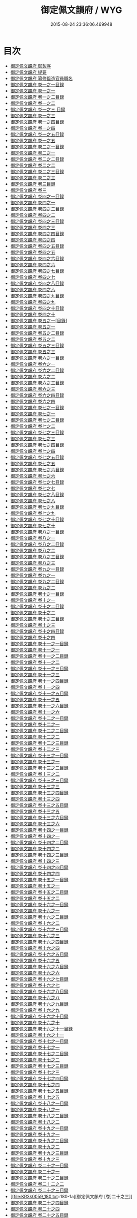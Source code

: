 #+TITLE: 御定佩文韻府 / WYG
#+DATE: 2015-08-24 23:36:06.469948
* 目次
 - [[file:KR3k0059_000.txt::000-1a][御定佩文韻府 御製序]]
 - [[file:KR3k0059_000.txt::000-3a][御定佩文韻府 提要]]
 - [[file:KR3k0059_000.txt::000-6a][御定佩文韻府 纂修監造官員職名]]
 - [[file:KR3k0059_001.txt::001-1a][御定佩文韻府 卷一之一目録]]
 - [[file:KR3k0059_002.txt::002-1a][御定佩文韻府 卷一之一]]
 - [[file:KR3k0059_003.txt::003-1a][御定佩文韻府 卷一之二目録]]
 - [[file:KR3k0059_004.txt::004-1a][御定佩文韻府 卷一之二]]
 - [[file:KR3k0059_005.txt::005-1a][御定佩文韻府 卷一之三 目録]]
 - [[file:KR3k0059_006.txt::006-1a][御定佩文韻府 卷一之三]]
 - [[file:KR3k0059_007.txt::007-1a][御定佩文韻府 卷一之四目録]]
 - [[file:KR3k0059_008.txt::008-1a][御定佩文韻府 卷一之四]]
 - [[file:KR3k0059_009.txt::009-1a][御定佩文韻府 卷一之五目録]]
 - [[file:KR3k0059_010.txt::010-1a][御定佩文韻府 卷一之五]]
 - [[file:KR3k0059_011.txt::011-1a][御定佩文韻府 卷二之一目録]]
 - [[file:KR3k0059_012.txt::012-1a][御定佩文韻府 卷二之一]]
 - [[file:KR3k0059_013.txt::013-1a][御定佩文韻府 卷二之二目録]]
 - [[file:KR3k0059_014.txt::014-1a][御定佩文韻府 卷二之二]]
 - [[file:KR3k0059_015.txt::015-1a][御定佩文韻府 卷二之三目録]]
 - [[file:KR3k0059_016.txt::016-1a][御定佩文韻府 卷二之三]]
 - [[file:KR3k0059_017.txt::017-1a][御定佩文韻府 卷三目録]]
 - [[file:KR3k0059_018.txt::018-1a][御定佩文韻府 卷三]]
 - [[file:KR3k0059_019.txt::019-1a][御定佩文韻府 卷四之一目録]]
 - [[file:KR3k0059_020.txt::020-1a][御定佩文韻府 卷四之一]]
 - [[file:KR3k0059_021.txt::021-1a][御定佩文韻府 卷四之二目録]]
 - [[file:KR3k0059_022.txt::022-1a][御定佩文韻府 卷四之二]]
 - [[file:KR3k0059_023.txt::023-1a][御定佩文韻府 卷四之三目録]]
 - [[file:KR3k0059_024.txt::024-1a][御定佩文韻府 卷四之三]]
 - [[file:KR3k0059_025.txt::025-1a][御定佩文韻府 卷四之四目録]]
 - [[file:KR3k0059_026.txt::026-1a][御定佩文韻府 卷四之四]]
 - [[file:KR3k0059_027.txt::027-1a][御定佩文韻府 卷四之五目録]]
 - [[file:KR3k0059_028.txt::028-1a][御定佩文韻府 卷四之五]]
 - [[file:KR3k0059_029.txt::029-1a][御定佩文韻府 卷四之六目録]]
 - [[file:KR3k0059_030.txt::030-1a][御定佩文韻府 卷四之六]]
 - [[file:KR3k0059_031.txt::031-1a][御定佩文韻府 卷四之七目録]]
 - [[file:KR3k0059_032.txt::032-1a][御定佩文韻府 卷四之七]]
 - [[file:KR3k0059_033.txt::033-1a][御定佩文韻府 卷四之八目録]]
 - [[file:KR3k0059_034.txt::034-1a][御定佩文韻府 卷四之八]]
 - [[file:KR3k0059_035.txt::035-1a][御定佩文韻府 卷四之九目録]]
 - [[file:KR3k0059_036.txt::036-1a][御定佩文韻府 卷四之九]]
 - [[file:KR3k0059_037.txt::037-1a][御定佩文韻府 卷四之十目録]]
 - [[file:KR3k0059_038.txt::038-1a][御定佩文韻府 卷四之十]]
 - [[file:KR3k0059_039.txt::039-1a][御定佩文韻府 卷五之一[目錄]]]
 - [[file:KR3k0059_040.txt::040-1a][御定佩文韻府 卷五之一]]
 - [[file:KR3k0059_041.txt::041-1a][御定佩文韻府 卷五之二目録]]
 - [[file:KR3k0059_042.txt::042-1a][御定佩文韻府 卷五之二]]
 - [[file:KR3k0059_043.txt::043-1a][御定佩文韻府 卷五之三目録]]
 - [[file:KR3k0059_044.txt::044-1a][御定佩文韻府 卷五之三]]
 - [[file:KR3k0059_045.txt::045-1a][御定佩文韻府 卷六之一目録]]
 - [[file:KR3k0059_046.txt::046-1a][御定佩文韻府 卷六之一]]
 - [[file:KR3k0059_047.txt::047-1a][御定佩文韻府 卷六之二目録]]
 - [[file:KR3k0059_048.txt::048-1a][御定佩文韻府 卷六之二]]
 - [[file:KR3k0059_049.txt::049-1a][御定佩文韻府 卷六之三目録]]
 - [[file:KR3k0059_050.txt::050-1a][御定佩文韻府 卷六之三]]
 - [[file:KR3k0059_051.txt::051-1a][御定佩文韻府 卷六之四目録]]
 - [[file:KR3k0059_052.txt::052-1a][御定佩文韻府 卷六之四]]
 - [[file:KR3k0059_053.txt::053-1a][御定佩文韻府 卷七之一目録]]
 - [[file:KR3k0059_054.txt::054-1a][御定佩文韻府 卷七之一]]
 - [[file:KR3k0059_055.txt::055-1a][御定佩文韻府 卷七之二目録]]
 - [[file:KR3k0059_056.txt::056-1a][御定佩文韻府 卷七之二]]
 - [[file:KR3k0059_057.txt::057-1a][御定佩文韻府 卷七之三目録]]
 - [[file:KR3k0059_058.txt::058-1a][御定佩文韻府 卷七之三]]
 - [[file:KR3k0059_059.txt::059-1a][御定佩文韻府 卷七之四目録]]
 - [[file:KR3k0059_060.txt::060-1a][御定佩文韻府 卷七之四]]
 - [[file:KR3k0059_061.txt::061-1a][御定佩文韻府 卷七之五目録]]
 - [[file:KR3k0059_062.txt::062-1a][御定佩文韻府 卷七之五]]
 - [[file:KR3k0059_063.txt::063-1a][御定佩文韻府 卷七之六目録]]
 - [[file:KR3k0059_064.txt::064-1a][御定佩文韻府 卷七之六]]
 - [[file:KR3k0059_065.txt::065-1a][御定佩文韻府 卷七之七目録]]
 - [[file:KR3k0059_066.txt::066-1a][御定佩文韻府 卷七之七]]
 - [[file:KR3k0059_067.txt::067-1a][御定佩文韻府 卷七之八目録]]
 - [[file:KR3k0059_068.txt::068-1a][御定佩文韻府 卷七之八]]
 - [[file:KR3k0059_069.txt::069-1a][御定佩文韻府 卷七之九目録]]
 - [[file:KR3k0059_070.txt::070-1a][御定佩文韻府 卷七之九]]
 - [[file:KR3k0059_071.txt::071-1a][御定佩文韻府 卷七之十目録]]
 - [[file:KR3k0059_072.txt::072-1a][御定佩文韻府 卷七之十]]
 - [[file:KR3k0059_073.txt::073-1a][御定佩文韻府 卷八之一目録]]
 - [[file:KR3k0059_074.txt::074-1a][御定佩文韻府 卷八之一]]
 - [[file:KR3k0059_075.txt::075-1a][御定佩文韻府 卷八之二目録]]
 - [[file:KR3k0059_076.txt::076-1a][御定佩文韻府 卷八之二]]
 - [[file:KR3k0059_077.txt::077-1a][御定佩文韻府 卷八之三目録]]
 - [[file:KR3k0059_078.txt::078-1a][御定佩文韻府 卷八之三]]
 - [[file:KR3k0059_079.txt::079-1a][御定佩文韻府 卷九之一目録]]
 - [[file:KR3k0059_080.txt::080-1a][御定佩文韻府 卷九之一]]
 - [[file:KR3k0059_081.txt::081-1a][御定佩文韻府 卷九之二目録]]
 - [[file:KR3k0059_082.txt::082-1a][御定佩文韻府 卷九之二]]
 - [[file:KR3k0059_083.txt::083-1a][御定佩文韻府 卷十之一目録]]
 - [[file:KR3k0059_084.txt::084-1a][御定佩文韻府 卷十之一]]
 - [[file:KR3k0059_085.txt::085-1a][御定佩文韻府 卷十之二目録]]
 - [[file:KR3k0059_086.txt::086-1a][御定佩文韻府 卷十之二]]
 - [[file:KR3k0059_087.txt::087-1a][御定佩文韻府 卷十之三目録]]
 - [[file:KR3k0059_088.txt::088-1a][御定佩文韻府 卷十之三]]
 - [[file:KR3k0059_089.txt::089-1a][御定佩文韻府 卷十之四目録]]
 - [[file:KR3k0059_090.txt::090-1a][御定佩文韻府 卷十之四]]
 - [[file:KR3k0059_091.txt::091-1a][御定佩文韻府 卷十一之一目録]]
 - [[file:KR3k0059_092.txt::092-1a][御定佩文韻府 卷十一之一]]
 - [[file:KR3k0059_093.txt::093-1a][御定佩文韻府 卷十一之二目録]]
 - [[file:KR3k0059_094.txt::094-1a][御定佩文韻府 卷十一之二]]
 - [[file:KR3k0059_095.txt::095-1a][御定佩文韻府 卷十一之三目録]]
 - [[file:KR3k0059_096.txt::096-1a][御定佩文韻府 卷十一之三]]
 - [[file:KR3k0059_097.txt::097-1a][御定佩文韻府 卷十一之四目録]]
 - [[file:KR3k0059_098.txt::098-1a][御定佩文韻府 卷十一之四]]
 - [[file:KR3k0059_099.txt::099-1a][御定佩文韻府 卷十一之五目録]]
 - [[file:KR3k0059_100.txt::100-1a][御定佩文韻府 卷十一之五]]
 - [[file:KR3k0059_101.txt::101-1a][御定佩文韻府 卷十一之六目録]]
 - [[file:KR3k0059_102.txt::102-1a][御定佩文韻府 卷十一之六]]
 - [[file:KR3k0059_103.txt::103-1a][御定佩文韻府 卷十二之一目録]]
 - [[file:KR3k0059_104.txt::104-1a][御定佩文韻府 卷十二之一]]
 - [[file:KR3k0059_105.txt::105-1a][御定佩文韻府 卷十二之二目録]]
 - [[file:KR3k0059_106.txt::106-1a][御定佩文韻府 卷十二之二]]
 - [[file:KR3k0059_107.txt::107-1a][御定佩文韻府 卷十二之三目録]]
 - [[file:KR3k0059_108.txt::108-1a][御定佩文韻府 卷十二之三]]
 - [[file:KR3k0059_109.txt::109-1a][御定佩文韻府 卷十三之一目録]]
 - [[file:KR3k0059_110.txt::110-1a][御定佩文韻府 卷十三之一]]
 - [[file:KR3k0059_111.txt::111-1a][御定佩文韻府 卷十三之二目録]]
 - [[file:KR3k0059_112.txt::112-1a][御定佩文韻府 卷十三之二]]
 - [[file:KR3k0059_113.txt::113-1a][御定佩文韻府 卷十三之三目録]]
 - [[file:KR3k0059_114.txt::114-1a][御定佩文韻府 卷十三之三]]
 - [[file:KR3k0059_115.txt::115-1a][御定佩文韻府 卷十三之四目録]]
 - [[file:KR3k0059_116.txt::116-1a][御定佩文韻府 卷十三之四]]
 - [[file:KR3k0059_117.txt::117-1a][御定佩文韻府 卷十三之五目録]]
 - [[file:KR3k0059_118.txt::118-1a][御定佩文韻府 卷十三之五]]
 - [[file:KR3k0059_119.txt::119-1a][御定佩文韻府 卷十三之六目録]]
 - [[file:KR3k0059_120.txt::120-1a][御定佩文韻府 卷十三之六]]
 - [[file:KR3k0059_121.txt::121-1a][御定佩文韻府 卷十四之一目録]]
 - [[file:KR3k0059_122.txt::122-1a][御定佩文韻府 卷十四之一]]
 - [[file:KR3k0059_123.txt::123-1a][御定佩文韻府 卷十四之二目録]]
 - [[file:KR3k0059_124.txt::124-1a][御定佩文韻府 卷十四之二]]
 - [[file:KR3k0059_125.txt::125-1a][御定佩文韻府 卷十四之三目録]]
 - [[file:KR3k0059_126.txt::126-1a][御定佩文韻府 卷十四之三]]
 - [[file:KR3k0059_127.txt::127-1a][御定佩文韻府 卷十四之四目録]]
 - [[file:KR3k0059_128.txt::128-1a][御定佩文韻府 卷十四之四]]
 - [[file:KR3k0059_129.txt::129-1a][御定佩文韻府 卷十五之一目録]]
 - [[file:KR3k0059_130.txt::130-1a][御定佩文韻府 卷十五之一]]
 - [[file:KR3k0059_131.txt::131-1a][御定佩文韻府 卷十五之二目録]]
 - [[file:KR3k0059_132.txt::132-1a][御定佩文韻府 卷十五之二]]
 - [[file:KR3k0059_133.txt::133-1a][御定佩文韻府 卷十六之一目録]]
 - [[file:KR3k0059_134.txt::134-1a][御定佩文韻府 卷十六之一]]
 - [[file:KR3k0059_135.txt::135-1a][御定佩文韻府 卷十六之二目録]]
 - [[file:KR3k0059_136.txt::136-1a][御定佩文韻府 卷十六之二]]
 - [[file:KR3k0059_137.txt::137-1a][御定佩文韻府 卷十六之三目録]]
 - [[file:KR3k0059_138.txt::138-1a][御定佩文韻府 卷十六之三]]
 - [[file:KR3k0059_139.txt::139-1a][御定佩文韻府 卷十六之四目録]]
 - [[file:KR3k0059_140.txt::140-1a][御定佩文韻府 卷十六之四]]
 - [[file:KR3k0059_141.txt::141-1a][御定佩文韻府 卷十六之五目録]]
 - [[file:KR3k0059_142.txt::142-1a][御定佩文韻府 卷十六之五]]
 - [[file:KR3k0059_143.txt::143-1a][御定佩文韻府 卷十六之六目録]]
 - [[file:KR3k0059_144.txt::144-1a][御定佩文韻府 卷十六之六]]
 - [[file:KR3k0059_145.txt::145-1a][御定佩文韻府 卷十六之七目録]]
 - [[file:KR3k0059_146.txt::146-1a][御定佩文韻府 卷十六之七]]
 - [[file:KR3k0059_147.txt::147-1a][御定佩文韻府 卷十六之八目録]]
 - [[file:KR3k0059_148.txt::148-1a][御定佩文韻府 卷十六之八]]
 - [[file:KR3k0059_149.txt::149-1a][御定佩文韻府 卷十六之九目録]]
 - [[file:KR3k0059_150.txt::150-1a][御定佩文韻府 卷十六之九]]
 - [[file:KR3k0059_151.txt::151-1a][御定佩文韻府 卷十六之十目録]]
 - [[file:KR3k0059_152.txt::152-1a][御定佩文韻府 卷十六之十]]
 - [[file:KR3k0059_153.txt::153-1a][御定佩文韻府 卷十六之十一目録]]
 - [[file:KR3k0059_154.txt::154-1a][御定佩文韻府 卷十六之十一]]
 - [[file:KR3k0059_155.txt::155-1a][御定佩文韻府 卷十七之一目録]]
 - [[file:KR3k0059_156.txt::156-1a][御定佩文韻府 卷十七之一]]
 - [[file:KR3k0059_157.txt::157-1a][御定佩文韻府 卷十七之二目録]]
 - [[file:KR3k0059_158.txt::158-1a][御定佩文韻府 卷十七之二]]
 - [[file:KR3k0059_159.txt::159-1a][御定佩文韻府 卷十七之三目録]]
 - [[file:KR3k0059_160.txt::160-1a][御定佩文韻府 卷十七之三]]
 - [[file:KR3k0059_161.txt::161-1a][御定佩文韻府 卷十七之四目録]]
 - [[file:KR3k0059_162.txt::162-1a][御定佩文韻府 卷十七之四]]
 - [[file:KR3k0059_163.txt::163-1a][御定佩文韻府 卷十七之五目録]]
 - [[file:KR3k0059_164.txt::164-1a][御定佩文韻府 卷十七之五]]
 - [[file:KR3k0059_165.txt::165-1a][御定佩文韻府 卷十八之一目録]]
 - [[file:KR3k0059_166.txt::166-1a][御定佩文韻府 卷十八之一]]
 - [[file:KR3k0059_167.txt::167-1a][御定佩文韻府 卷十八之二目録]]
 - [[file:KR3k0059_168.txt::168-1a][御定佩文韻府 卷十八之二]]
 - [[file:KR3k0059_169.txt::169-1a][御定佩文韻府 卷十九之一目録]]
 - [[file:KR3k0059_170.txt::170-1a][御定佩文韻府 卷十九之一]]
 - [[file:KR3k0059_171.txt::171-1a][御定佩文韻府 卷十九之二目録]]
 - [[file:KR3k0059_172.txt::172-1a][御定佩文韻府 卷十九之二]]
 - [[file:KR3k0059_173.txt::173-1a][御定佩文韻府 卷十九之三目録]]
 - [[file:KR3k0059_174.txt::174-1a][御定佩文韻府 卷十九之三]]
 - [[file:KR3k0059_175.txt::175-1a][御定佩文韻府 卷二十之一目録]]
 - [[file:KR3k0059_176.txt::176-1a][御定佩文韻府 卷二十之一]]
 - [[file:KR3k0059_177.txt::177-1a][御定佩文韻府 卷二十之二目録]]
 - [[file:KR3k0059_178.txt::178-1a][御定佩文韻府 卷二十二之二]]
 - [[file:KR3k0059_179.txt::179-1a][御定佩文韻府 卷二十之三目録]]
 - [[file:KR3k0059_180.txt::180-1a][御定佩文韻府 [卷]二十之三]]
 - [[file:KR3k0059_181.txt::181-1a][御定佩文韻府 卷二十之四目録]]
 - [[file:KR3k0059_182.txt::182-1a][御定佩文韻府 卷二十之四]]
 - [[file:KR3k0059_183.txt::183-1a][御定佩文韻府 卷二十之五目録]]
 - [[file:KR3k0059_184.txt::184-1a][御定佩文韻府 卷二十之五]]
 - [[file:KR3k0059_185.txt::185-1a][御定佩文韻府 卷二十之六目録]]
 - [[file:KR3k0059_186.txt::186-1a][御定佩文韻府 卷二十之六]]
 - [[file:KR3k0059_187.txt::187-1a][御定佩文韻府 卷二十一之一目録]]
 - [[file:KR3k0059_188.txt::188-1a][御定佩文韻府 卷二十一之一]]
 - [[file:KR3k0059_189.txt::189-1a][御定佩文韻府 卷二十一之二目録]]
 - [[file:KR3k0059_190.txt::190-1a][御定佩文韻府 卷二十一之二]]
 - [[file:KR3k0059_191.txt::191-1a][御定佩文韻府 卷二十一之三目録]]
 - [[file:KR3k0059_192.txt::192-1a][御定佩文韻府 卷二十一之三]]
 - [[file:KR3k0059_193.txt::193-1a][御定佩文韻府 卷二十一之四目録]]
 - [[file:KR3k0059_194.txt::194-1a][御定佩文韻府 卷二十一之四]]
 - [[file:KR3k0059_195.txt::195-1a][御定佩文韻府 卷二十一之五目録]]
 - [[file:KR3k0059_196.txt::196-1a][御定佩文韻府 卷二十一之五]]
 - [[file:KR3k0059_197.txt::197-1a][御定佩文韻府 卷二十一之六目録]]
 - [[file:KR3k0059_198.txt::198-1a][御定佩文韻府 卷二十一之六]]
 - [[file:KR3k0059_199.txt::199-1a][御定佩文韻府 卷二十二之一目録]]
 - [[file:KR3k0059_200.txt::200-1a][御定佩文韻府 卷二十二之一]]
 - [[file:KR3k0059_201.txt::201-1a][御定佩文韻府 卷二十二之二目録]]
 - [[file:KR3k0059_202.txt::202-1a][御定佩文韻府 卷二十二之二]]
 - [[file:KR3k0059_203.txt::203-1a][御定佩文韻府 卷二十二之三目録]]
 - [[file:KR3k0059_204.txt::204-1a][御定佩文韻府 卷二十二之三]]
 - [[file:KR3k0059_205.txt::205-1a][御定佩文韻府 卷二十二之四目録]]
 - [[file:KR3k0059_206.txt::206-1a][御定佩文韻府 卷二十二之四]]
 - [[file:KR3k0059_207.txt::207-1a][御定佩文韻府 卷二十二之五目録]]
 - [[file:KR3k0059_208.txt::208-1a][御定佩文韻府 卷二十二之五]]
 - [[file:KR3k0059_209.txt::209-1a][御定佩文韻府 卷二十二之六目録]]
 - [[file:KR3k0059_210.txt::210-1a][御定佩文韻府 卷二十二之六]]
 - [[file:KR3k0059_211.txt::211-1a][御定佩文韻府 卷二十二之七目録]]
 - [[file:KR3k0059_212.txt::212-1a][御定佩文韻府 卷二十二之七]]
 - [[file:KR3k0059_213.txt::213-1a][御定佩文韻府 卷二十二之八目録]]
 - [[file:KR3k0059_214.txt::214-1a][御定佩文韻府 卷二十二之八]]
 - [[file:KR3k0059_215.txt::215-1a][御定佩文韻府 卷二十二之九目録]]
 - [[file:KR3k0059_216.txt::216-1a][御定佩文韻府 卷二十二之九]]
 - [[file:KR3k0059_217.txt::217-1a][御定佩文韻府 卷二十二之十目録]]
 - [[file:KR3k0059_218.txt::218-1a][御定佩文韻府 卷二十二之十]]
 - [[file:KR3k0059_219.txt::219-1a][御定佩文韻府 卷二十二之十一目録]]
 - [[file:KR3k0059_220.txt::220-1a][御定佩文韻府 卷二十二之十一]]
 - [[file:KR3k0059_221.txt::221-1a][御定佩文韻府 卷二十二之十二目録]]
 - [[file:KR3k0059_222.txt::222-1a][御定佩文韻府 卷二十二之十二]]
 - [[file:KR3k0059_223.txt::223-1a][御定佩文韻府 卷二十二之十三目録]]
 - [[file:KR3k0059_224.txt::224-1a][御定佩文韻府 卷二十二之十三]]
 - [[file:KR3k0059_225.txt::225-1a][御定佩文韻府 卷二十二之十四目録]]
 - [[file:KR3k0059_226.txt::226-1a][御定佩文韻府 卷二十二之十四]]
 - [[file:KR3k0059_227.txt::227-1a][御定佩文韻府 卷二十二之十五目録]]
 - [[file:KR3k0059_228.txt::228-1a][御定佩文韻府 卷二十二之十五]]
 - [[file:KR3k0059_229.txt::229-1a][御定佩文韻府 卷二十三之一目録]]
 - [[file:KR3k0059_230.txt::230-1a][御定佩文韻府 卷二十三之一]]
 - [[file:KR3k0059_231.txt::231-1a][御定佩文韻府 卷二十三之二目録]]
 - [[file:KR3k0059_232.txt::232-1a][御定佩文韻府 卷二十三之二]]
 - [[file:KR3k0059_233.txt::233-1a][御定佩文韻府 卷二十三之三目録]]
 - [[file:KR3k0059_234.txt::234-1a][御定佩文韻府 卷二十三之三]]
 - [[file:KR3k0059_235.txt::235-1a][御定佩文韻府 卷二十三之四目録]]
 - [[file:KR3k0059_236.txt::236-1a][御定佩文韻府 卷二十三之四]]
 - [[file:KR3k0059_237.txt::237-1a][御定佩文韻府 卷二十三之五目録]]
 - [[file:KR3k0059_238.txt::238-1a][御定佩文韻府 卷二十三之五]]
 - [[file:KR3k0059_239.txt::239-1a][御定佩文韻府 卷二十三之六目録]]
 - [[file:KR3k0059_240.txt::240-1a][御定佩文韻府 卷二十三之六]]
 - [[file:KR3k0059_241.txt::241-1a][御定佩文韻府 卷二十三之七目録]]
 - [[file:KR3k0059_242.txt::242-1a][御定佩文韻府 卷二十三之七]]
 - [[file:KR3k0059_243.txt::243-1a][御定佩文韻府 卷二十三之八目録]]
 - [[file:KR3k0059_244.txt::244-1a][御定佩文韻府 卷二十三之八]]
 - [[file:KR3k0059_245.txt::245-1a][御定佩文韻府 卷二十三之九目録]]
 - [[file:KR3k0059_246.txt::246-1a][御定佩文韻府 卷二十三之九]]
 - [[file:KR3k0059_247.txt::247-1a][御定佩文韻府 卷二十三之十目錄]]
 - [[file:KR3k0059_248.txt::248-1a][御定佩文韻府 卷二十三之十]]
 - [[file:KR3k0059_249.txt::249-1a][御定佩文韻府 卷二十三之十一目録]]
 - [[file:KR3k0059_250.txt::250-1a][御定佩文韻府 卷二十三之十一]]
 - [[file:KR3k0059_251.txt::251-1a][御定佩文韻府 卷二十四之一目録]]
 - [[file:KR3k0059_252.txt::252-1a][御定佩文韻府 卷二十四之一]]
 - [[file:KR3k0059_253.txt::253-1a][御定佩文韻府 卷二十四之二目録]]
 - [[file:KR3k0059_254.txt::254-1a][御定佩文韻府 卷二十四之二]]
 - [[file:KR3k0059_255.txt::255-1a][御定佩文韻府 卷二十四之三目録]]
 - [[file:KR3k0059_256.txt::256-1a][御定佩文韻府 卷二十四之三]]
 - [[file:KR3k0059_257.txt::257-1a][御定佩文韻府 卷二十四之四目録]]
 - [[file:KR3k0059_258.txt::258-1a][御定佩文韻府 卷二十四之四]]
 - [[file:KR3k0059_259.txt::259-1a][御定佩文韻府 卷二十四之五目録]]
 - [[file:KR3k0059_260.txt::260-1a][御定佩文韻府 卷二十四之五]]
 - [[file:KR3k0059_261.txt::261-1a][御定佩文韻府 卷二十四之六目録]]
 - [[file:KR3k0059_262.txt::262-1a][御定佩文韻府 卷二十四之六]]
 - [[file:KR3k0059_263.txt::263-1a][御定佩文韻府 卷二十五之一目録]]
 - [[file:KR3k0059_264.txt::264-1a][御定佩文韻府 卷二十五之一]]
 - [[file:KR3k0059_265.txt::265-1a][御定佩文韻府 卷二十五之二目録]]
 - [[file:KR3k0059_266.txt::266-1a][御定佩文韻府 卷二十五之二]]
 - [[file:KR3k0059_267.txt::267-1a][御定佩文韻府 卷二十五之三目録]]
 - [[file:KR3k0059_268.txt::268-1a][御定佩文韻府 卷二十五之三]]
 - [[file:KR3k0059_269.txt::269-1a][御定佩文韻府 卷二十五之四目録]]
 - [[file:KR3k0059_270.txt::270-1a][御定佩文韻府 卷二十五之四]]
 - [[file:KR3k0059_271.txt::271-1a][御定佩文韻府 卷二十五之五目録]]
 - [[file:KR3k0059_272.txt::272-1a][御定佩文韻府 卷二十五之五]]
 - [[file:KR3k0059_273.txt::273-1a][御定佩文韻府 卷二十六之一目録]]
 - [[file:KR3k0059_274.txt::274-1a][御定佩文韻府 卷二十六之一]]
 - [[file:KR3k0059_275.txt::275-1a][御定佩文韻府 卷二十六之二目録]]
 - [[file:KR3k0059_276.txt::276-1a][御定佩文韻府 卷二十六之二]]
 - [[file:KR3k0059_277.txt::277-1a][御定佩文韻府 卷二十六之三目録]]
 - [[file:KR3k0059_278.txt::278-1a][御定佩文韻府 卷二十六之三]]
 - [[file:KR3k0059_279.txt::279-1a][御定佩文韻府 卷二十六之四目録]]
 - [[file:KR3k0059_280.txt::280-1a][御定佩文韻府 卷二十六之四]]
 - [[file:KR3k0059_281.txt::281-1a][御定佩文韻府 卷二十六之五目録]]
 - [[file:KR3k0059_282.txt::282-1a][御定佩文韻府 卷二十六之五]]
 - [[file:KR3k0059_283.txt::283-1a][御定佩文韻府 卷二十六之六目録]]
 - [[file:KR3k0059_284.txt::284-1a][御定佩文韻府 卷二十六之六]]
 - [[file:KR3k0059_285.txt::285-1a][御定佩文韻府 卷二十六之七目録]]
 - [[file:KR3k0059_286.txt::286-1a][御定佩文韻府 卷二十六之七]]
 - [[file:KR3k0059_287.txt::287-1a][御定佩文韻府 卷二十六之八目録]]
 - [[file:KR3k0059_288.txt::288-1a][御定佩文韻府 卷二十六之八]]
 - [[file:KR3k0059_289.txt::289-1a][御定佩文韻府 卷二十六之九目録]]
 - [[file:KR3k0059_290.txt::290-1a][御定佩文韻府 卷二十六之九]]
 - [[file:KR3k0059_291.txt::291-1a][御定佩文韻府 卷二十七之一目録]]
 - [[file:KR3k0059_292.txt::292-1a][御定佩文韻府 卷二十七之一]]
 - [[file:KR3k0059_293.txt::293-1a][御定佩文韻府 卷二十七之二目録]]
 - [[file:KR3k0059_294.txt::294-1a][御定佩文韻府 卷二十七之二]]
 - [[file:KR3k0059_295.txt::295-1a][御定佩文韻府 卷二十七之三目録]]
 - [[file:KR3k0059_296.txt::296-1a][御定佩文韻府 卷二十七之三]]
 - [[file:KR3k0059_297.txt::297-1a][御定佩文韻府 卷二十七之四目録]]
 - [[file:KR3k0059_298.txt::298-1a][御定佩文韻府 卷二十七之四]]
 - [[file:KR3k0059_299.txt::299-1a][御定佩文韻府 卷二十七之五目録]]
 - [[file:KR3k0059_300.txt::300-1a][御定佩文韻府 卷二十七之五]]
 - [[file:KR3k0059_301.txt::301-1a][御定佩文韻府 卷二十八之一目録]]
 - [[file:KR3k0059_302.txt::302-1a][御定佩文韻府 卷二十八之一]]
 - [[file:KR3k0059_303.txt::303-1a][御定佩文韻府 卷二十八之二目録]]
 - [[file:KR3k0059_304.txt::304-1a][御定佩文韻府 卷二十八之二]]
 - [[file:KR3k0059_305.txt::305-1a][御定佩文韻府 卷二十九之一目録]]
 - [[file:KR3k0059_306.txt::306-1a][御定佩文韻府 卷二十九之一]]
 - [[file:KR3k0059_307.txt::307-1a][御定佩文韻府 卷二十九之二目錄]]
 - [[file:KR3k0059_308.txt::308-1a][御定佩文韻府 卷二十九之二]]
 - [[file:KR3k0059_309.txt::309-1a][御定佩文韻府 卷三十目録]]
 - [[file:KR3k0059_310.txt::310-1a][御定佩文韻府 卷三十]]
 - [[file:KR3k0059_311.txt::311-1a][御定佩文韻府 卷三十一目録]]
 - [[file:KR3k0059_312.txt::312-1a][御定佩文韻府 卷三十一]]
 - [[file:KR3k0059_313.txt::313-1a][御定佩文韻府 卷三十二之一目録]]
 - [[file:KR3k0059_314.txt::314-1a][御定佩文韻府 卷三十二之一]]
 - [[file:KR3k0059_315.txt::315-1a][御定佩文韻府 卷三十二之二目録]]
 - [[file:KR3k0059_316.txt::316-1a][御定佩文韻府 卷三十二之二]]
 - [[file:KR3k0059_317.txt::317-1a][御定佩文韻府 卷三十三目録]]
 - [[file:KR3k0059_318.txt::318-1a][御定佩文韻府 卷三十三]]
 - [[file:KR3k0059_319.txt::319-1a][御定佩文韻府 卷三十四之一目録]]
 - [[file:KR3k0059_320.txt::320-1a][御定佩文韻府 卷三十四之一]]
 - [[file:KR3k0059_321.txt::321-1a][御定佩文韻府 卷三十四之二目録]]
 - [[file:KR3k0059_322.txt::322-1a][御定佩文韻府 卷三十四之二]]
 - [[file:KR3k0059_323.txt::323-1a][御定佩文韻府 卷三十四之三目録]]
 - [[file:KR3k0059_324.txt::324-1a][御定佩文韻府 卷三十四之三]]
 - [[file:KR3k0059_325.txt::325-1a][御定佩文韻府 卷三十四之四目録]]
 - [[file:KR3k0059_326.txt::326-1a][御定佩文韻府 卷三十四之四]]
 - [[file:KR3k0059_327.txt::327-1a][御定佩文韻府 卷三十四之五目録]]
 - [[file:KR3k0059_328.txt::328-1a][御定佩文韻府 卷三十四之五]]
 - [[file:KR3k0059_329.txt::329-1a][御定佩文韻府 卷三十四之六目録]]
 - [[file:KR3k0059_330.txt::330-1a][御定佩文韻府 卷三十四之六]]
 - [[file:KR3k0059_331.txt::331-1a][御定佩文韻府 卷三十四之七目錄]]
 - [[file:KR3k0059_332.txt::332-1a][御定佩文韻府 卷三十四之七]]
 - [[file:KR3k0059_333.txt::333-1a][御定佩文韻府 卷三十四之八目録]]
 - [[file:KR3k0059_334.txt::334-1a][御定佩文韻府 卷三十四之八]]
 - [[file:KR3k0059_335.txt::335-1a][御定佩文韻府 卷三十四之九目録]]
 - [[file:KR3k0059_336.txt::336-1a][御定佩文韻府 卷三十四之九]]
 - [[file:KR3k0059_337.txt::337-1a][御定佩文韻府 卷三十五目録]]
 - [[file:KR3k0059_338.txt::338-1a][御定佩文韻府 卷三十五]]
 - [[file:KR3k0059_339.txt::339-1a][御定佩文韻府 卷三十六之一目録]]
 - [[file:KR3k0059_340.txt::340-1a][御定佩文韻府 卷三十六之一]]
 - [[file:KR3k0059_341.txt::341-1a][御定佩文韻府 卷三十六之二目録]]
 - [[file:KR3k0059_342.txt::342-1a][御定佩文韻府 卷三十六之二]]
 - [[file:KR3k0059_343.txt::343-1a][御定佩文韻府 卷三十六之三目録]]
 - [[file:KR3k0059_344.txt::344-1a][御定佩文韻府 卷三十六之三]]
 - [[file:KR3k0059_345.txt::345-1a][御定佩文韻府 卷三十六之四目録]]
 - [[file:KR3k0059_346.txt::346-1a][御定佩文韻府 卷三十六之四]]
 - [[file:KR3k0059_347.txt::347-1a][御定佩文韻府 卷三十七之一目録]]
 - [[file:KR3k0059_348.txt::348-1a][御定佩文韻府 卷三十七之一]]
 - [[file:KR3k0059_349.txt::349-1a][御定佩文韻府 卷三十七之二目録]]
 - [[file:KR3k0059_350.txt::350-1a][御定佩文韻府 卷三十七之二]]
 - [[file:KR3k0059_351.txt::351-1a][御定佩文韻府 卷三十七之三目録]]
 - [[file:KR3k0059_352.txt::352-1a][御定佩文韻府 卷三十七之三]]
 - [[file:KR3k0059_353.txt::353-1a][御定佩文韻府 卷三十七之四目録]]
 - [[file:KR3k0059_354.txt::354-1a][御定佩文韻府 卷三十七之四]]
 - [[file:KR3k0059_355.txt::355-1a][御定佩文韻府 卷三十七之五目録]]
 - [[file:KR3k0059_356.txt::356-1a][御定佩文韻府 卷三十七之五]]
 - [[file:KR3k0059_357.txt::357-1a][御定佩文韻府 卷三十七之六目録]]
 - [[file:KR3k0059_358.txt::358-1a][御定佩文韻府 卷三十七之六]]
 - [[file:KR3k0059_359.txt::359-1a][御定佩文韻府 卷三十七之七目録]]
 - [[file:KR3k0059_360.txt::360-1a][御定佩文韻府 卷三十七之七]]
 - [[file:KR3k0059_361.txt::361-1a][御定佩文韻府 卷三十七之八目録]]
 - [[file:KR3k0059_362.txt::362-1a][御定佩文韻府 卷三十七之八]]
 - [[file:KR3k0059_363.txt::363-1a][御定佩文韻府 卷三十八之一目録]]
 - [[file:KR3k0059_364.txt::364-1a][御定佩文韻府 卷三十八之一]]
 - [[file:KR3k0059_365.txt::365-1a][御定佩文韻府 卷三十八之二目録]]
 - [[file:KR3k0059_366.txt::366-1a][御定佩文韻府 卷三十八之二]]
 - [[file:KR3k0059_367.txt::367-1a][御定佩文韻府 卷三十八之三目録]]
 - [[file:KR3k0059_368.txt::368-1a][御定佩文韻府 卷三十八之三]]
 - [[file:KR3k0059_369.txt::369-1a][御定佩文韻府 卷三十九目録]]
 - [[file:KR3k0059_370.txt::370-1a][御定佩文韻府 卷三十九]]
 - [[file:KR3k0059_371.txt::371-1a][御定佩文韻府 卷四十之一目録]]
 - [[file:KR3k0059_372.txt::372-1a][御定佩文韻府 卷四十之一]]
 - [[file:KR3k0059_373.txt::373-1a][御定佩文韻府 卷四十之二目録]]
 - [[file:KR3k0059_374.txt::374-1a][御定佩文韻府 卷四十之二]]
 - [[file:KR3k0059_375.txt::375-1a][御定佩文韻府 卷四十之三目録]]
 - [[file:KR3k0059_376.txt::376-1a][御定佩文韻府 卷四十之三]]
 - [[file:KR3k0059_377.txt::377-1a][御定佩文韻府 卷四十一目録]]
 - [[file:KR3k0059_378.txt::378-1a][御定佩文韻府 卷四十一]]
 - [[file:KR3k0059_379.txt::379-1a][御定佩文韻府 卷四十二目録]]
 - [[file:KR3k0059_380.txt::380-1a][御定佩文韻府 卷四十二]]
 - [[file:KR3k0059_381.txt::381-1a][御定佩文韻府 卷四十三之一目録]]
 - [[file:KR3k0059_382.txt::382-1a][御定佩文韻府 卷四十三之一]]
 - [[file:KR3k0059_383.txt::383-1a][御定佩文韻府 卷四十三之二目録]]
 - [[file:KR3k0059_384.txt::384-1a][御定佩文韻府 卷四十三之二]]
 - [[file:KR3k0059_385.txt::385-1a][御定佩文韻府 卷四十三之三目録]]
 - [[file:KR3k0059_386.txt::386-1a][御定佩文韻府 卷四十三之三]]
 - [[file:KR3k0059_387.txt::387-1a][御定佩文韻府 卷四十四之一目録]]
 - [[file:KR3k0059_388.txt::388-1a][御定佩文韻府 卷四十四之一]]
 - [[file:KR3k0059_389.txt::389-1a][御定佩文韻府 卷四十四之二目録]]
 - [[file:KR3k0059_390.txt::390-1a][御定佩文韻府 卷四十四之二]]
 - [[file:KR3k0059_391.txt::391-1a][御定佩文韻府 卷四十五目録]]
 - [[file:KR3k0059_392.txt::392-1a][御定佩文韻府 卷四十五]]
 - [[file:KR3k0059_393.txt::393-1a][御定佩文韻府 卷四十六之一目録]]
 - [[file:KR3k0059_394.txt::394-1a][御定佩文韻府 卷四十六之一]]
 - [[file:KR3k0059_395.txt::395-1a][御定佩文韻府 卷四十六之二目録]]
 - [[file:KR3k0059_396.txt::396-1a][御定佩文韻府 卷四十六之二]]
 - [[file:KR3k0059_397.txt::397-1a][御定佩文韻府 卷四十六之三目録]]
 - [[file:KR3k0059_398.txt::398-1a][御定佩文韻府 卷四十六之三]]
 - [[file:KR3k0059_399.txt::399-1a][御定佩文韻府 卷四十六之四目録]]
 - [[file:KR3k0059_400.txt::400-1a][御定佩文韻府 卷四十六之四]]
 - [[file:KR3k0059_401.txt::401-1a][御定佩文韻府 卷四十七之一目録]]
 - [[file:KR3k0059_402.txt::402-1a][御定佩文韻府 卷四十七之一]]
 - [[file:KR3k0059_403.txt::403-1a][御定佩文韻府 卷四十七之二目録]]
 - [[file:KR3k0059_404.txt::404-1a][御定佩文韻府 卷四十七之二]]
 - [[file:KR3k0059_405.txt::405-1a][御定佩文韻府 卷四十七之三目録]]
 - [[file:KR3k0059_406.txt::406-1a][御定佩文韻府 卷四十七之三]]
 - [[file:KR3k0059_407.txt::407-1a][御定佩文韻府 卷四十七之四目録]]
 - [[file:KR3k0059_408.txt::408-1a][御定佩文韻府 卷四十七之四]]
 - [[file:KR3k0059_409.txt::409-1a][御定佩文韻府 卷四十八目録]]
 - [[file:KR3k0059_410.txt::410-1a][御定佩文韻府 卷四十八]]
 - [[file:KR3k0059_411.txt::411-1a][御定佩文韻府 卷四十九之一目録]]
 - [[file:KR3k0059_412.txt::412-1a][御定佩文韻府 卷四十九之一]]
 - [[file:KR3k0059_413.txt::413-1a][御定佩文韻府 卷四十九之二目録]]
 - [[file:KR3k0059_414.txt::414-1a][御定佩文韻府 卷四十九之二]]
 - [[file:KR3k0059_415.txt::415-1a][御定佩文韻府 卷四十九之三目録]]
 - [[file:KR3k0059_416.txt::416-1a][御定佩文韻府 卷四十九之三]]
 - [[file:KR3k0059_417.txt::417-1a][御定佩文韻府 卷四十九之四目録]]
 - [[file:KR3k0059_418.txt::418-1a][御定佩文韻府 卷四十九之四]]
 - [[file:KR3k0059_419.txt::419-1a][御定佩文韻府 卷四十九之五目録]]
 - [[file:KR3k0059_420.txt::420-1a][御定佩文韻府 卷四十九之五]]
 - [[file:KR3k0059_421.txt::421-1a][御定佩文韻府 卷五十之一目録]]
 - [[file:KR3k0059_422.txt::422-1a][御定佩文韻府 卷五十之一]]
 - [[file:KR3k0059_423.txt::423-1a][御定佩文韻府 卷五十之二目録]]
 - [[file:KR3k0059_424.txt::424-1a][御定佩文韻府 卷五十之二]]
 - [[file:KR3k0059_425.txt::425-1a][御定佩文韻府 卷五十一之一目録]]
 - [[file:KR3k0059_426.txt::426-1a][御定佩文韻府 卷五十一之一]]
 - [[file:KR3k0059_427.txt::427-1a][御定佩文韻府 卷五十一之二目録]]
 - [[file:KR3k0059_428.txt::428-1a][御定佩文韻府 卷五十一之二]]
 - [[file:KR3k0059_429.txt::429-1a][御定佩文韻府 卷五十一之三目録]]
 - [[file:KR3k0059_430.txt::430-1a][御定佩文韻府 卷五十一之三]]
 - [[file:KR3k0059_431.txt::431-1a][御定佩文韻府 卷五十二之一目録]]
 - [[file:KR3k0059_432.txt::432-1a][御定佩文韻府 卷五十二之一]]
 - [[file:KR3k0059_433.txt::433-1a][御定佩文韻府 卷五十二之二目録]]
 - [[file:KR3k0059_434.txt::434-1a][御定佩文韻府 卷五十二之二]]
 - [[file:KR3k0059_435.txt::435-1a][御定佩文韻府 卷五十二之三目録]]
 - [[file:KR3k0059_436.txt::436-1a][御定佩文韻府 卷五十二之三]]
 - [[file:KR3k0059_437.txt::437-1a][御定佩文韻府 卷五十二之四目録]]
 - [[file:KR3k0059_438.txt::438-1a][御定佩文韻府 卷五十二之四]]
 - [[file:KR3k0059_439.txt::439-1a][御定佩文韻府 卷五十二之五目録]]
 - [[file:KR3k0059_440.txt::440-1a][御定佩文韻府 卷五十二之五]]
 - [[file:KR3k0059_441.txt::441-1a][御定佩文韻府 卷五十三之一目録]]
 - [[file:KR3k0059_442.txt::442-1a][御定佩文韻府 卷五十三之一]]
 - [[file:KR3k0059_443.txt::443-1a][御定佩文韻府 卷五十三之二目録]]
 - [[file:KR3k0059_444.txt::444-1a][御定佩文韻府 卷五十三之二]]
 - [[file:KR3k0059_445.txt::445-1a][御定佩文韻府 卷五十三之三目録]]
 - [[file:KR3k0059_446.txt::446-1a][御定佩文韻府 卷五十三之三]]
 - [[file:KR3k0059_447.txt::447-1a][御定佩文韻府 卷五十三之四目録]]
 - [[file:KR3k0059_448.txt::448-1a][御定佩文韻府 卷五十三之四]]
 - [[file:KR3k0059_449.txt::449-1a][御定佩文韻府 卷五十四目録]]
 - [[file:KR3k0059_450.txt::450-1a][御定佩文韻府 卷五十四]]
 - [[file:KR3k0059_451.txt::451-1a][御定佩文韻府 卷五十五之一目録]]
 - [[file:KR3k0059_452.txt::452-1a][御定佩文韻府 卷五十五之一]]
 - [[file:KR3k0059_453.txt::453-1a][御定佩文韻府 卷五十五之二目録]]
 - [[file:KR3k0059_454.txt::454-1a][御定佩文韻府 卷五十五之二]]
 - [[file:KR3k0059_455.txt::455-1a][御定佩文韻府 卷五十五之三目録]]
 - [[file:KR3k0059_456.txt::456-1a][御定佩文韻府 卷五十五之三]]
 - [[file:KR3k0059_457.txt::457-1a][御定佩文韻府 卷五十五之四目録]]
 - [[file:KR3k0059_458.txt::458-1a][御定佩文韻府 卷五十五之四]]
 - [[file:KR3k0059_459.txt::459-1a][御定佩文韻府 卷五十五之五目録]]
 - [[file:KR3k0059_460.txt::460-1a][御定佩文韻府 卷五十五之五]]
 - [[file:KR3k0059_461.txt::461-1a][御定佩文韻府 卷五十五之六目録]]
 - [[file:KR3k0059_462.txt::462-1a][御定佩文韻府 卷五十五之六]]
 - [[file:KR3k0059_463.txt::463-1a][御定佩文韻府 卷五十六目録]]
 - [[file:KR3k0059_464.txt::464-1a][御定佩文韻府 卷五十六]]
 - [[file:KR3k0059_465.txt::465-1a][御定佩文韻府 卷五十七目録]]
 - [[file:KR3k0059_466.txt::466-1a][御定佩文韻府 卷五十七]]
 - [[file:KR3k0059_467.txt::467-1a][御定佩文韻府 卷五十八之一目録]]
 - [[file:KR3k0059_468.txt::468-1a][御定佩文韻府 卷五十八之一]]
 - [[file:KR3k0059_469.txt::469-1a][御定佩文韻府 卷五十八之二目録]]
 - [[file:KR3k0059_470.txt::470-1a][御定佩文韻府 卷五十八之二]]
 - [[file:KR3k0059_471.txt::471-1a][御定佩文韻府 卷五十九目録]]
 - [[file:KR3k0059_472.txt::472-1a][御定佩文韻府 卷五十九]]
 - [[file:KR3k0059_473.txt::473-1a][御定佩文韻府 卷六十之一目録]]
 - [[file:KR3k0059_474.txt::474-1a][御定佩文韻府 卷六十之一]]
 - [[file:KR3k0059_475.txt::475-1a][御定佩文韻府 卷六十之二目録]]
 - [[file:KR3k0059_476.txt::476-1a][御定佩文韻府 卷六十之二]]
 - [[file:KR3k0059_477.txt::477-1a][御定佩文韻府 卷六十一目録]]
 - [[file:KR3k0059_478.txt::478-1a][御定佩文韻府 卷六十一]]
 - [[file:KR3k0059_479.txt::479-1a][御定佩文韻府 卷六十二目録]]
 - [[file:KR3k0059_480.txt::480-1a][御定佩文韻府 卷六十二]]
 - [[file:KR3k0059_481.txt::481-1a][御定佩文韻府 卷六十三之一目録]]
 - [[file:KR3k0059_482.txt::482-1a][御定佩文韻府 卷六十三之一]]
 - [[file:KR3k0059_483.txt::483-1a][御定佩文韻府 卷六十三之二目録]]
 - [[file:KR3k0059_484.txt::484-1a][御定佩文韻府 卷六十三之二]]
 - [[file:KR3k0059_485.txt::485-1a][御定佩文韻府 卷六十三之三目録]]
 - [[file:KR3k0059_486.txt::486-1a][御定佩文韻府 卷六十三之三]]
 - [[file:KR3k0059_487.txt::487-1a][御定佩文韻府 卷六十三之四目録]]
 - [[file:KR3k0059_488.txt::488-1a][御定佩文韻府 卷六十三之四]]
 - [[file:KR3k0059_489.txt::489-1a][御定佩文韻府 卷六十三之五目録]]
 - [[file:KR3k0059_490.txt::490-1a][御定佩文韻府 卷六十三之五]]
 - [[file:KR3k0059_491.txt::491-1a][御定佩文韻府 卷六十三之六目録]]
 - [[file:KR3k0059_492.txt::492-1a][御定佩文韻府 卷六十三之六]]
 - [[file:KR3k0059_493.txt::493-1a][御定佩文韻府 卷六十三之七目録]]
 - [[file:KR3k0059_494.txt::494-1a][御定佩文韻府 卷六十三之七]]
 - [[file:KR3k0059_495.txt::495-1a][御定佩文韻府 卷六十三之八目録]]
 - [[file:KR3k0059_496.txt::496-1a][御定佩文韻府 卷六十三之八]]
 - [[file:KR3k0059_497.txt::497-1a][御定佩文韻府 卷六十三之九目録]]
 - [[file:KR3k0059_498.txt::498-1a][御定佩文韻府 卷六十三之九]]
 - [[file:KR3k0059_499.txt::499-1a][御定佩文韻府 卷六十三之十目録]]
 - [[file:KR3k0059_500.txt::500-1a][御定佩文韻府 卷六十三之十]]
 - [[file:KR3k0059_501.txt::501-1a][御定佩文韻府 卷六十三之十一目録]]
 - [[file:KR3k0059_502.txt::502-1a][御定佩文韻府 卷六十三之十一]]
 - [[file:KR3k0059_503.txt::503-1a][御定佩文韻府 卷六十三之十二目録]]
 - [[file:KR3k0059_504.txt::504-1a][御定佩文韻府 卷六十三之十二]]
 - [[file:KR3k0059_505.txt::505-1a][御定佩文韻府 卷六十三之十三目録]]
 - [[file:KR3k0059_506.txt::506-1a][御定佩文韻府 卷六十三之十三]]
 - [[file:KR3k0059_507.txt::507-1a][御定佩文韻府 卷六十三之十四目録]]
 - [[file:KR3k0059_508.txt::508-1a][御定佩文韻府 卷六十三之十四]]
 - [[file:KR3k0059_509.txt::509-1a][御定佩文韻府 卷六十三之十五目録]]
 - [[file:KR3k0059_510.txt::510-1a][御定佩文韻府 卷六十三之十五]]
 - [[file:KR3k0059_511.txt::511-1a][御定佩文韻府 卷六十三之十六目録]]
 - [[file:KR3k0059_512.txt::512-1a][御定佩文韻府 卷六十三之十六]]
 - [[file:KR3k0059_513.txt::513-1a][御定佩文韻府 卷六十三之十七目録]]
 - [[file:KR3k0059_514.txt::514-1a][御定佩文韻府 卷六十三之十七]]
 - [[file:KR3k0059_515.txt::515-1a][御定佩文韻府 卷六十三之十八目録]]
 - [[file:KR3k0059_516.txt::516-1a][御定佩文韻府 卷六十三之十八]]
 - [[file:KR3k0059_517.txt::517-1a][御定佩文韻府 卷六十三之十九目録]]
 - [[file:KR3k0059_518.txt::518-1a][御定佩文韻府 卷六十三之十九]]
 - [[file:KR3k0059_519.txt::519-1a][御定佩文韻府 卷六十三之二十目録]]
 - [[file:KR3k0059_520.txt::520-1a][御定佩文韻府 卷六十三之二十]]
 - [[file:KR3k0059_521.txt::521-1a][御定佩文韻府 卷六十三之二十一目録]]
 - [[file:KR3k0059_522.txt::522-1a][御定佩文韻府 卷六十三之二十一]]
 - [[file:KR3k0059_523.txt::523-1a][御定佩文韻府 卷六十三之二十二目録]]
 - [[file:KR3k0059_524.txt::524-1a][御定佩文韻府 卷六十三之二十二]]
 - [[file:KR3k0059_525.txt::525-1a][御定佩文韻府 卷六十三之二十三目録]]
 - [[file:KR3k0059_526.txt::526-1a][御定佩文韻府 卷六十三之二十三]]
 - [[file:KR3k0059_527.txt::527-1a][御定佩文韻府 卷六十四之一目録]]
 - [[file:KR3k0059_528.txt::528-1a][御定佩文韻府 卷六十四之一]]
 - [[file:KR3k0059_529.txt::529-1a][御定佩文韻府 卷六十四之二目録]]
 - [[file:KR3k0059_530.txt::530-1a][御定佩文韻府 卷六十四之二]]
 - [[file:KR3k0059_531.txt::531-1a][御定佩文韻府 卷六十四之三目録]]
 - [[file:KR3k0059_532.txt::532-1a][御定佩文韻府 卷六十四之三]]
 - [[file:KR3k0059_533.txt::533-1a][御定佩文韻府 卷六十五之一目録]]
 - [[file:KR3k0059_534.txt::534-1a][御定佩文韻府 卷六十五之一]]
 - [[file:KR3k0059_535.txt::535-1a][御定佩文韻府 卷六十五之二目録]]
 - [[file:KR3k0059_536.txt::536-1a][御定佩文韻府 卷六十五之二]]
 - [[file:KR3k0059_537.txt::537-1a][御定佩文韻府 卷六十五之三目録]]
 - [[file:KR3k0059_538.txt::538-1a][御定佩文韻府 卷六十五之三]]
 - [[file:KR3k0059_539.txt::539-1a][御定佩文韻府 卷六十六之一目録]]
 - [[file:KR3k0059_540.txt::540-1a][御定佩文韻府 卷六十六之一]]
 - [[file:KR3k0059_541.txt::541-1a][御定佩文韻府 卷六十六之二目録]]
 - [[file:KR3k0059_542.txt::542-1a][御定佩文韻府 卷六十六之二]]
 - [[file:KR3k0059_543.txt::543-1a][御定佩文韻府 卷六十六之三目録]]
 - [[file:KR3k0059_544.txt::544-1a][御定佩文韻府 卷六十六之三]]
 - [[file:KR3k0059_545.txt::545-1a][御定佩文韻府 卷六十六之四目録]]
 - [[file:KR3k0059_546.txt::546-1a][御定佩文韻府 卷六十六之四]]
 - [[file:KR3k0059_547.txt::547-1a][御定佩文韻府 卷六十六之五目録]]
 - [[file:KR3k0059_548.txt::548-1a][御定佩文韻府 卷六十六之五]]
 - [[file:KR3k0059_549.txt::549-1a][御定佩文韻府 卷六十六之六目録]]
 - [[file:KR3k0059_550.txt::550-1a][御定佩文韻府 卷六十六之六]]
 - [[file:KR3k0059_551.txt::551-1a][御定佩文韻府 卷六十六之七目録]]
 - [[file:KR3k0059_552.txt::552-1a][御定佩文韻府 卷六十六之七]]
 - [[file:KR3k0059_553.txt::553-1a][御定佩文韻府 卷六十六之八目録]]
 - [[file:KR3k0059_554.txt::554-1a][御定佩文韻府 卷六十六之八]]
 - [[file:KR3k0059_555.txt::555-1a][御定佩文韻府 卷六十六之九目録]]
 - [[file:KR3k0059_556.txt::556-1a][御定佩文韻府 卷六十六之九]]
 - [[file:KR3k0059_557.txt::557-1a][御定佩文韻府 卷六十六之十目録]]
 - [[file:KR3k0059_558.txt::558-1a][御定佩文韻府 卷六十六之十]]
 - [[file:KR3k0059_559.txt::559-1a][御定佩文韻府 卷六十六之十一目録]]
 - [[file:KR3k0059_560.txt::560-1a][御定佩文韻府 卷六十六之十一]]
 - [[file:KR3k0059_561.txt::561-1a][御定佩文韻府 卷六十七之一目録]]
 - [[file:KR3k0059_562.txt::562-1a][御定佩文韻府 卷六十七之一]]
 - [[file:KR3k0059_563.txt::563-1a][御定佩文韻府 卷六十七之二目録]]
 - [[file:KR3k0059_564.txt::564-1a][御定佩文韻府 卷六十七之二]]
 - [[file:KR3k0059_565.txt::565-1a][御定佩文韻府 卷六十七之三目録]]
 - [[file:KR3k0059_566.txt::566-1a][御定佩文韻府 卷六十七之三]]
 - [[file:KR3k0059_567.txt::567-1a][御定佩文韻府 卷六十七之四目録]]
 - [[file:KR3k0059_568.txt::568-1a][御定佩文韻府 卷六十七之四]]
 - [[file:KR3k0059_569.txt::569-1a][御定佩文韻府 卷六十七之五目録]]
 - [[file:KR3k0059_570.txt::570-1a][御定佩文韻府 卷六十七之五]]
 - [[file:KR3k0059_571.txt::571-1a][御定佩文韻府 卷六十七之六目録]]
 - [[file:KR3k0059_572.txt::572-1a][御定佩文韻府 卷六十七之六]]
 - [[file:KR3k0059_573.txt::573-1a][御定佩文韻府 卷六十七之七目録]]
 - [[file:KR3k0059_574.txt::574-1a][御定佩文韻府 卷六十七之七]]
 - [[file:KR3k0059_575.txt::575-1a][御定佩文韻府 卷六十七之八目録]]
 - [[file:KR3k0059_576.txt::576-1a][御定佩文韻府 卷六十七之八]]
 - [[file:KR3k0059_577.txt::577-1a][御定佩文韻府 卷六十七之九目録]]
 - [[file:KR3k0059_578.txt::578-1a][御定佩文韻府 卷六十七之九]]
 - [[file:KR3k0059_579.txt::579-1a][御定佩文韻府 卷六十七之十目録]]
 - [[file:KR3k0059_580.txt::580-1a][御定佩文韻府 卷六十七之十]]
 - [[file:KR3k0059_581.txt::581-1a][御定佩文韻府 卷六十八之一目録]]
 - [[file:KR3k0059_582.txt::582-1a][御定佩文韻府 卷六十八之一]]
 - [[file:KR3k0059_583.txt::583-1a][御定佩文韻府 卷六十八之二目録]]
 - [[file:KR3k0059_584.txt::584-1a][御定佩文韻府 卷六十八之二]]
 - [[file:KR3k0059_585.txt::585-1a][御定佩文韻府 卷六十八之三目録]]
 - [[file:KR3k0059_586.txt::586-1a][御定佩文韻府 卷六十八之三]]
 - [[file:KR3k0059_587.txt::587-1a][御定佩文韻府 卷六十九之一目録]]
 - [[file:KR3k0059_588.txt::588-1a][御定佩文韻府 卷六十九之一]]
 - [[file:KR3k0059_589.txt::589-1a][御定佩文韻府 卷六十九之二目録]]
 - [[file:KR3k0059_590.txt::590-1a][御定佩文韻府 卷六十九之二]]
 - [[file:KR3k0059_591.txt::591-1a][御定佩文韻府 卷七十之一目録]]
 - [[file:KR3k0059_592.txt::592-1a][御定佩文韻府 卷七十之一]]
 - [[file:KR3k0059_593.txt::593-1a][御定佩文韻府 卷七十之二目録]]
 - [[file:KR3k0059_594.txt::594-1a][御定佩文韻府 卷七十之二]]
 - [[file:KR3k0059_595.txt::595-1a][御定佩文韻府 卷七十之三目録]]
 - [[file:KR3k0059_596.txt::596-1a][御定佩文韻府 卷七十之三]]
 - [[file:KR3k0059_597.txt::597-1a][御定佩文韻府 卷七十之四目録]]
 - [[file:KR3k0059_598.txt::598-1a][御定佩文韻府 卷七十之四]]
 - [[file:KR3k0059_599.txt::599-1a][御定佩文韻府 卷七十一之一目録]]
 - [[file:KR3k0059_600.txt::600-1a][御定佩文韻府 卷七十一之一]]
 - [[file:KR3k0059_601.txt::601-1a][御定佩文韻府 卷七十一之二目録]]
 - [[file:KR3k0059_602.txt::602-1a][御定佩文韻府 卷七十一之二]]
 - [[file:KR3k0059_603.txt::603-1a][御定佩文韻府 卷七十一之三目録]]
 - [[file:KR3k0059_604.txt::604-1a][御定佩文韻府 卷七十一之三]]
 - [[file:KR3k0059_605.txt::605-1a][御定佩文韻府 卷七十二之一目録]]
 - [[file:KR3k0059_606.txt::606-1a][御定佩文韻府 卷七十二之一]]
 - [[file:KR3k0059_607.txt::607-1a][御定佩文韻府 卷七十二之二目録]]
 - [[file:KR3k0059_608.txt::608-1a][御定佩文韻府 卷七十二之二]]
 - [[file:KR3k0059_609.txt::609-1a][御定佩文韻府 卷七十三之一目録]]
 - [[file:KR3k0059_610.txt::610-1a][御定佩文韻府 卷七十三之一]]
 - [[file:KR3k0059_611.txt::611-1a][御定佩文韻府 卷七十三之二目録]]
 - [[file:KR3k0059_612.txt::612-1a][御定佩文韻府 卷七十三之二]]
 - [[file:KR3k0059_613.txt::613-1a][御定佩文韻府 卷七十三之三目録]]
 - [[file:KR3k0059_614.txt::614-1a][御定佩文韻府 卷七十三之三]]
 - [[file:KR3k0059_615.txt::615-1a][御定佩文韻府 卷七十三之四目録]]
 - [[file:KR3k0059_616.txt::616-1a][御定佩文韻府 卷七十三之四]]
 - [[file:KR3k0059_617.txt::617-1a][御定佩文韻府 卷七十四之一目録]]
 - [[file:KR3k0059_618.txt::618-1a][御定佩文韻府 卷七十四之一]]
 - [[file:KR3k0059_619.txt::619-1a][御定佩文韻府 卷七十四之二目録]]
 - [[file:KR3k0059_620.txt::620-1a][御定佩文韻府 卷七十四之二]]
 - [[file:KR3k0059_621.txt::621-1a][御定佩文韻府 卷七十四之三目録]]
 - [[file:KR3k0059_622.txt::622-1a][御定佩文韻府 卷七十四之三]]
 - [[file:KR3k0059_623.txt::623-1a][御定佩文韻府 卷七十四之四目録]]
 - [[file:KR3k0059_624.txt::624-1a][御定佩文韻府 卷七十四之四]]
 - [[file:KR3k0059_625.txt::625-1a][御定佩文韻府 卷七十四之五目録]]
 - [[file:KR3k0059_626.txt::626-1a][御定佩文韻府 卷七十四之五]]
 - [[file:KR3k0059_627.txt::627-1a][御定佩文韻府 卷七十四之六目録]]
 - [[file:KR3k0059_628.txt::628-1a][御定佩文韻府 卷七十四之六]]
 - [[file:KR3k0059_629.txt::629-1a][御定佩文韻府 卷七十五目録]]
 - [[file:KR3k0059_630.txt::630-1a][御定佩文韻府 卷七十五]]
 - [[file:KR3k0059_631.txt::631-1a][御定佩文韻府 卷七十六之一目録]]
 - [[file:KR3k0059_632.txt::632-1a][御定佩文韻府 卷七十六之一]]
 - [[file:KR3k0059_633.txt::633-1a][御定佩文韻府 卷七十六之二目録]]
 - [[file:KR3k0059_634.txt::634-1a][御定佩文韻府 卷七十六之二]]
 - [[file:KR3k0059_635.txt::635-1a][御定佩文韻府 卷七十六之三目録]]
 - [[file:KR3k0059_636.txt::636-1a][御定佩文韻府 卷七十六之三]]
 - [[file:KR3k0059_637.txt::637-1a][御定佩文韻府 卷七十六之四目録]]
 - [[file:KR3k0059_638.txt::638-1a][御定佩文韻府 卷七十六之四]]
 - [[file:KR3k0059_639.txt::639-1a][御定佩文韻府 卷七十六之五目録]]
 - [[file:KR3k0059_640.txt::640-1a][御定佩文韻府 卷七十六之五]]
 - [[file:KR3k0059_641.txt::641-1a][御定佩文韻府 卷七十六之六目録]]
 - [[file:KR3k0059_642.txt::642-1a][御定佩文韻府 卷七十六之六]]
 - [[file:KR3k0059_643.txt::643-1a][御定佩文韻府 卷七十七之一目録]]
 - [[file:KR3k0059_644.txt::644-1a][御定佩文韻府 卷七十七之一]]
 - [[file:KR3k0059_645.txt::645-1a][御定佩文韻府 卷七十七之二目録]]
 - [[file:KR3k0059_646.txt::646-1a][御定佩文韻府 卷七十七之二]]
 - [[file:KR3k0059_647.txt::647-1a][御定佩文韻府 卷七十七之三目録]]
 - [[file:KR3k0059_648.txt::648-1a][御定佩文韻府 卷七十七之三]]
 - [[file:KR3k0059_649.txt::649-1a][御定佩文韻府 卷七十七之四目録]]
 - [[file:KR3k0059_650.txt::650-1a][御定佩文韻府 卷七十七之四]]
 - [[file:KR3k0059_651.txt::651-1a][御定佩文韻府 卷七十八目録]]
 - [[file:KR3k0059_652.txt::652-1a][御定佩文韻府 卷七十八]]
 - [[file:KR3k0059_653.txt::653-1a][御定佩文韻府 卷七十九之一目録]]
 - [[file:KR3k0059_654.txt::654-1a][御定佩文韻府 卷七十九之一]]
 - [[file:KR3k0059_655.txt::655-1a][御定佩文韻府 卷七十九之二目録]]
 - [[file:KR3k0059_656.txt::656-1a][御定佩文韻府 卷七十九之二]]
 - [[file:KR3k0059_657.txt::657-1a][御定佩文韻府 卷八十之一目録]]
 - [[file:KR3k0059_658.txt::658-1a][御定佩文韻府 卷八十之一]]
 - [[file:KR3k0059_659.txt::659-1a][御定佩文韻府 卷八十之二目録]]
 - [[file:KR3k0059_660.txt::660-1a][御定佩文韻府 卷八十之二]]
 - [[file:KR3k0059_661.txt::661-1a][御定佩文韻府 卷八十一之一目録]]
 - [[file:KR3k0059_662.txt::662-1a][御定佩文韻府 卷八十一之一]]
 - [[file:KR3k0059_663.txt::663-1a][御定佩文韻府 卷八十一之二目録]]
 - [[file:KR3k0059_664.txt::664-1a][御定佩文韻府 卷八十一之二]]
 - [[file:KR3k0059_665.txt::665-1a][御定佩文韻府 卷八十一之三目録]]
 - [[file:KR3k0059_666.txt::666-1a][御定佩文韻府 卷八十一之三]]
 - [[file:KR3k0059_667.txt::667-1a][御定佩文韻府 卷八十一之四目録]]
 - [[file:KR3k0059_668.txt::668-1a][御定佩文韻府 卷八十一之四]]
 - [[file:KR3k0059_669.txt::669-1a][御定佩文韻府 卷八十二之一目録]]
 - [[file:KR3k0059_670.txt::670-1a][御定佩文韻府 卷八十二之一]]
 - [[file:KR3k0059_671.txt::671-1a][御定佩文韻府 卷八十二之二目録]]
 - [[file:KR3k0059_672.txt::672-1a][御定佩文韻府 卷八十二之二]]
 - [[file:KR3k0059_673.txt::673-1a][御定佩文韻府 卷八十二之三目録]]
 - [[file:KR3k0059_674.txt::674-1a][御定佩文韻府 卷八十二之三]]
 - [[file:KR3k0059_675.txt::675-1a][御定佩文韻府 卷八十二之四目録]]
 - [[file:KR3k0059_676.txt::676-1a][御定佩文韻府 卷八十二之四]]
 - [[file:KR3k0059_677.txt::677-1a][御定佩文韻府 卷八十二之五目録]]
 - [[file:KR3k0059_678.txt::678-1a][御定佩文韻府 卷八十二之五]]
 - [[file:KR3k0059_679.txt::679-1a][御定佩文韻府 卷八十二之六目録]]
 - [[file:KR3k0059_680.txt::680-1a][御定佩文韻府 卷八十二之六]]
 - [[file:KR3k0059_681.txt::681-1a][御定佩文韻府 卷八十三之一目録]]
 - [[file:KR3k0059_682.txt::682-1a][御定佩文韻府 卷八十三之一]]
 - [[file:KR3k0059_683.txt::683-1a][御定佩文韻府 卷八十三之二目録]]
 - [[file:KR3k0059_684.txt::684-1a][御定佩文韻府 卷八十三之二]]
 - [[file:KR3k0059_685.txt::685-1a][御定佩文韻府 卷八十三之三目録]]
 - [[file:KR3k0059_686.txt::686-1a][御定佩文韻府 卷八十三之三]]
 - [[file:KR3k0059_687.txt::687-1a][御定佩文韻府 卷八十三之四目録]]
 - [[file:KR3k0059_688.txt::688-1a][御定佩文韻府 卷八十三之四]]
 - [[file:KR3k0059_689.txt::689-1a][御定佩文韻府 卷八十四之一目録]]
 - [[file:KR3k0059_690.txt::690-1a][御定佩文韻府 卷八十四之一]]
 - [[file:KR3k0059_691.txt::691-1a][御定佩文韻府 卷八十四之二目録]]
 - [[file:KR3k0059_692.txt::692-1a][御定佩文韻府 卷八十四之二]]
 - [[file:KR3k0059_693.txt::693-1a][御定佩文韻府 卷八十五之一目録]]
 - [[file:KR3k0059_694.txt::694-1a][御定佩文韻府 卷八十五之一]]
 - [[file:KR3k0059_695.txt::695-1a][御定佩文韻府 卷八十五之二目録]]
 - [[file:KR3k0059_696.txt::696-1a][御定佩文韻府 卷八十五之二]]
 - [[file:KR3k0059_697.txt::697-1a][御定佩文韻府 卷八十五之三目録]]
 - [[file:KR3k0059_698.txt::698-1a][御定佩文韻府 卷八十五之三]]
 - [[file:KR3k0059_699.txt::699-1a][御定佩文韻府 卷八十五之四目録]]
 - [[file:KR3k0059_700.txt::700-1a][御定佩文韻府 卷八十五之四]]
 - [[file:KR3k0059_701.txt::701-1a][御定佩文韻府 卷八十五之五目録]]
 - [[file:KR3k0059_702.txt::702-1a][御定佩文韻府 卷八十五之五]]
 - [[file:KR3k0059_703.txt::703-1a][御定佩文韻府 卷八十五之六目録]]
 - [[file:KR3k0059_704.txt::704-1a][御定佩文韻府 卷八十五之六]]
 - [[file:KR3k0059_705.txt::705-1a][御定佩文韻府 卷八十六目録]]
 - [[file:KR3k0059_706.txt::706-1a][御定佩文韻府 卷八十六]]
 - [[file:KR3k0059_707.txt::707-1a][御定佩文韻府 卷八十七目録]]
 - [[file:KR3k0059_708.txt::708-1a][御定佩文韻府 卷八十七]]
 - [[file:KR3k0059_709.txt::709-1a][御定佩文韻府 卷八十八目録]]
 - [[file:KR3k0059_710.txt::710-1a][御定佩文韻府 卷八十八]]
 - [[file:KR3k0059_711.txt::711-1a][御定佩文韻府 卷八十九目録]]
 - [[file:KR3k0059_712.txt::712-1a][御定佩文韻府 卷八十九]]
 - [[file:KR3k0059_713.txt::713-1a][御定佩文韻府 卷九十之一目録]]
 - [[file:KR3k0059_714.txt::714-1a][御定佩文韻府 卷九十之一]]
 - [[file:KR3k0059_715.txt::715-1a][御定佩文韻府 卷九十之二目録]]
 - [[file:KR3k0059_716.txt::716-1a][御定佩文韻府 卷九十之二]]
 - [[file:KR3k0059_717.txt::717-1a][御定佩文韻府 卷九十之三目録]]
 - [[file:KR3k0059_718.txt::718-1a][御定佩文韻府 卷九十之三]]
 - [[file:KR3k0059_719.txt::719-1a][御定佩文韻府 卷九十之四目録]]
 - [[file:KR3k0059_720.txt::720-1a][御定佩文韻府 卷九十之四]]
 - [[file:KR3k0059_721.txt::721-1a][御定佩文韻府 卷九十之五目録]]
 - [[file:KR3k0059_722.txt::722-1a][御定佩文韻府 卷九十之五]]
 - [[file:KR3k0059_723.txt::723-1a][御定佩文韻府 卷九十之六目録]]
 - [[file:KR3k0059_724.txt::724-1a][御定佩文韻府 卷九十之六]]
 - [[file:KR3k0059_725.txt::725-1a][御定佩文韻府 卷九十之七目録]]
 - [[file:KR3k0059_726.txt::726-1a][御定佩文韻府 卷九十之七]]
 - [[file:KR3k0059_727.txt::727-1a][御定佩文韻府 卷九十之八目録]]
 - [[file:KR3k0059_728.txt::728-1a][御定佩文韻府 卷九十之八]]
 - [[file:KR3k0059_729.txt::729-1a][御定佩文韻府 卷九十之九目録]]
 - [[file:KR3k0059_730.txt::730-1a][御定佩文韻府 卷九十之九]]
 - [[file:KR3k0059_731.txt::731-1a][御定佩文韻府 卷九十之十目録]]
 - [[file:KR3k0059_732.txt::732-1a][御定佩文韻府 卷九十之十]]
 - [[file:KR3k0059_733.txt::733-1a][御定佩文韻府 卷九十一之一目録]]
 - [[file:KR3k0059_734.txt::734-1a][御定佩文韻府 卷九十一之一]]
 - [[file:KR3k0059_735.txt::735-1a][御定佩文韻府 卷九十一之二目録]]
 - [[file:KR3k0059_736.txt::736-1a][御定佩文韻府 卷九十一之二]]
 - [[file:KR3k0059_737.txt::737-1a][御定佩文韻府 卷九十一之三目録]]
 - [[file:KR3k0059_738.txt::738-1a][御定佩文韻府 卷九十一之三]]
 - [[file:KR3k0059_739.txt::739-1a][御定佩文韻府 卷九十一之四目録]]
 - [[file:KR3k0059_740.txt::740-1a][御定佩文韻府 卷九十一之四]]
 - [[file:KR3k0059_741.txt::741-1a][御定佩文韻府 卷九十二之一目録]]
 - [[file:KR3k0059_742.txt::742-1a][御定佩文韻府 卷九十二之一]]
 - [[file:KR3k0059_743.txt::743-1a][御定佩文韻府 卷九十二之二目録]]
 - [[file:KR3k0059_744.txt::744-1a][御定佩文韻府 卷九十二之二]]
 - [[file:KR3k0059_745.txt::745-1a][御定佩文韻府 卷九十二之三目録]]
 - [[file:KR3k0059_746.txt::746-1a][御定佩文韻府 卷九十二之三]]
 - [[file:KR3k0059_747.txt::747-1a][御定佩文韻府 卷九十二之四目録]]
 - [[file:KR3k0059_748.txt::748-1a][御定佩文韻府 卷九十二之四]]
 - [[file:KR3k0059_749.txt::749-1a][御定佩文韻府 卷九十三之一目録]]
 - [[file:KR3k0059_750.txt::750-1a][御定佩文韻府 卷九十三之一]]
 - [[file:KR3k0059_751.txt::751-1a][御定佩文韻府 卷九十三之二目録]]
 - [[file:KR3k0059_752.txt::752-1a][御定佩文韻府 卷九十三之二]]
 - [[file:KR3k0059_753.txt::753-1a][御定佩文韻府 卷九十三之三目録]]
 - [[file:KR3k0059_754.txt::754-1a][御定佩文韻府 卷九十三之三]]
 - [[file:KR3k0059_755.txt::755-1a][御定佩文韻府 卷九十三之四目録]]
 - [[file:KR3k0059_756.txt::756-1a][御定佩文韻府 卷九十三之四]]
 - [[file:KR3k0059_757.txt::757-1a][御定佩文韻府 卷九十三之五目録]]
 - [[file:KR3k0059_758.txt::758-1a][御定佩文韻府 卷九十三之五]]
 - [[file:KR3k0059_759.txt::759-1a][御定佩文韻府 卷九十三之六目録]]
 - [[file:KR3k0059_760.txt::760-1a][御定佩文韻府 卷九十三之六]]
 - [[file:KR3k0059_761.txt::761-1a][御定佩文韻府 卷九十三之七目録]]
 - [[file:KR3k0059_762.txt::762-1a][御定佩文韻府 卷九十三之七]]
 - [[file:KR3k0059_763.txt::763-1a][御定佩文韻府 卷九十三之八目録]]
 - [[file:KR3k0059_764.txt::764-1a][御定佩文韻府 卷九十三之八]]
 - [[file:KR3k0059_765.txt::765-1a][御定佩文韻府 卷九十四之一目録]]
 - [[file:KR3k0059_766.txt::766-1a][御定佩文韻府 卷九十四之一]]
 - [[file:KR3k0059_767.txt::767-1a][御定佩文韻府 卷九十四之二目録]]
 - [[file:KR3k0059_768.txt::768-1a][御定佩文韻府 卷九十四之二]]
 - [[file:KR3k0059_769.txt::769-1a][御定佩文韻府 卷九十五之一目録]]
 - [[file:KR3k0059_770.txt::770-1a][御定佩文韻府 卷九十五之一]]
 - [[file:KR3k0059_771.txt::771-1a][御定佩文韻府 卷九十五之二目録]]
 - [[file:KR3k0059_772.txt::772-1a][御定佩文韻府 卷九十五之二]]
 - [[file:KR3k0059_773.txt::773-1a][御定佩文韻府 卷九十五之三目録]]
 - [[file:KR3k0059_774.txt::774-1a][御定佩文韻府 卷九十五之三]]
 - [[file:KR3k0059_775.txt::775-1a][御定佩文韻府 卷九十五之四目録]]
 - [[file:KR3k0059_776.txt::776-1a][御定佩文韻府 卷九十五之四]]
 - [[file:KR3k0059_777.txt::777-1a][御定佩文韻府 卷九十五之五目録]]
 - [[file:KR3k0059_778.txt::778-1a][御定佩文韻府 卷九十五之五]]
 - [[file:KR3k0059_779.txt::779-1a][御定佩文韻府 卷九十五之六目録]]
 - [[file:KR3k0059_780.txt::780-1a][御定佩文韻府 卷九十五之六]]
 - [[file:KR3k0059_781.txt::781-1a][御定佩文韻府 卷九十六之一目録]]
 - [[file:KR3k0059_782.txt::782-1a][御定佩文韻府 卷九十六之一]]
 - [[file:KR3k0059_783.txt::783-1a][御定佩文韻府 卷九十六之二目録]]
 - [[file:KR3k0059_784.txt::784-1a][御定佩文韻府 卷九十六之二]]
 - [[file:KR3k0059_785.txt::785-1a][御定佩文韻府 卷九十六之三目録]]
 - [[file:KR3k0059_786.txt::786-1a][御定佩文韻府 卷九十六之三]]
 - [[file:KR3k0059_787.txt::787-1a][御定佩文韻府 卷九十七目録]]
 - [[file:KR3k0059_788.txt::788-1a][御定佩文韻府 卷九十七]]
 - [[file:KR3k0059_789.txt::789-1a][御定佩文韻府 卷九十八之一目録]]
 - [[file:KR3k0059_790.txt::790-1a][御定佩文韻府 卷九十八之一]]
 - [[file:KR3k0059_791.txt::791-1a][御定佩文韻府 卷九十八之二目録]]
 - [[file:KR3k0059_792.txt::792-1a][御定佩文韻府 卷九十八之二]]
 - [[file:KR3k0059_793.txt::793-1a][御定佩文韻府 卷九十八之三目録]]
 - [[file:KR3k0059_794.txt::794-1a][御定佩文韻府 卷九十八之三]]
 - [[file:KR3k0059_795.txt::795-1a][御定佩文韻府 卷九十八之四目録]]
 - [[file:KR3k0059_796.txt::796-1a][御定佩文韻府 卷九十八之四]]
 - [[file:KR3k0059_797.txt::797-1a][御定佩文韻府 卷九十八之五目録]]
 - [[file:KR3k0059_798.txt::798-1a][御定佩文韻府 卷九十八之五]]
 - [[file:KR3k0059_799.txt::799-1a][御定佩文韻府 卷九十八之六目録]]
 - [[file:KR3k0059_800.txt::800-1a][御定佩文韻府 卷九十八之六]]
 - [[file:KR3k0059_801.txt::801-1a][御定佩文韻府 卷九十九之一目録]]
 - [[file:KR3k0059_802.txt::802-1a][御定佩文韻府 卷九十九之一]]
 - [[file:KR3k0059_803.txt::803-1a][御定佩文韻府 卷九十九之二目録]]
 - [[file:KR3k0059_804.txt::804-1a][御定佩文韻府 卷九十九之二]]
 - [[file:KR3k0059_805.txt::805-1a][御定佩文韻府 卷九十九之三目録]]
 - [[file:KR3k0059_806.txt::806-1a][御定佩文韻府 卷九十九之三]]
 - [[file:KR3k0059_807.txt::807-1a][御定佩文韻府 卷九十九之四目録]]
 - [[file:KR3k0059_808.txt::808-1a][御定佩文韻府 卷九十九之四]]
 - [[file:KR3k0059_809.txt::809-1a][御定佩文韻府 卷九十九之五目録]]
 - [[file:KR3k0059_810.txt::810-1a][御定佩文韻府 卷九十九之五]]
 - [[file:KR3k0059_811.txt::811-1a][御定佩文韻府 卷九十九之六目録]]
 - [[file:KR3k0059_812.txt::812-1a][御定佩文韻府 卷九十九之六]]
 - [[file:KR3k0059_813.txt::813-1a][御定佩文韻府 卷九十九之七目録]]
 - [[file:KR3k0059_814.txt::814-1a][御定佩文韻府 卷九十九之七]]
 - [[file:KR3k0059_815.txt::815-1a][御定佩文韻府 卷九十九之八目録]]
 - [[file:KR3k0059_816.txt::816-1a][御定佩文韻府 卷九十九之八]]
 - [[file:KR3k0059_817.txt::817-1a][御定佩文韻府 卷九十九之九目録]]
 - [[file:KR3k0059_818.txt::818-1a][御定佩文韻府 卷九十九之九]]
 - [[file:KR3k0059_819.txt::819-1a][御定佩文韻府 卷九十九之十目録]]
 - [[file:KR3k0059_820.txt::820-1a][御定佩文韻府 卷九十九之十]]
 - [[file:KR3k0059_821.txt::821-1a][御定佩文韻府 卷一百之一目録]]
 - [[file:KR3k0059_822.txt::822-1a][御定佩文韻府 卷一百之一]]
 - [[file:KR3k0059_823.txt::823-1a][御定佩文韻府 卷一百之二目録]]
 - [[file:KR3k0059_824.txt::824-1a][御定佩文韻府 卷一百之二]]
 - [[file:KR3k0059_825.txt::825-1a][御定佩文韻府 卷一百之三目録]]
 - [[file:KR3k0059_826.txt::826-1a][御定佩文韻府 卷一百之三]]
 - [[file:KR3k0059_827.txt::827-1a][御定佩文韻府 卷一百之四目録]]
 - [[file:KR3k0059_828.txt::828-1a][御定佩文韻府 卷一百之四]]
 - [[file:KR3k0059_829.txt::829-1a][御定佩文韻府 卷一百之五目録]]
 - [[file:KR3k0059_830.txt::830-1a][御定佩文韻府 卷一百之五]]
 - [[file:KR3k0059_831.txt::831-1a][御定佩文韻府 卷一百之六目録]]
 - [[file:KR3k0059_832.txt::832-1a][御定佩文韻府 卷一百之六]]
 - [[file:KR3k0059_833.txt::833-1a][御定佩文韻府 卷一百之七目録]]
 - [[file:KR3k0059_834.txt::834-1a][御定佩文韻府 卷一百之七]]
 - [[file:KR3k0059_835.txt::835-1a][御定佩文韻府 卷一百之八目録]]
 - [[file:KR3k0059_836.txt::836-1a][御定佩文韻府 卷一百之八]]
 - [[file:KR3k0059_837.txt::837-1a][御定佩文韻府 卷一百之九目録]]
 - [[file:KR3k0059_838.txt::838-1a][御定佩文韻府 卷一百之九]]
 - [[file:KR3k0059_839.txt::839-1a][御定佩文韻府 卷一百之十目録]]
 - [[file:KR3k0059_840.txt::840-1a][御定佩文韻府 卷一百之十]]
 - [[file:KR3k0059_841.txt::841-1a][御定佩文韻府 卷一百之十一目録]]
 - [[file:KR3k0059_842.txt::842-1a][御定佩文韻府 卷一百之十一]]
 - [[file:KR3k0059_843.txt::843-1a][御定佩文韻府 卷一百之十二目録]]
 - [[file:KR3k0059_844.txt::844-1a][御定佩文韻府 卷一百之十二]]
 - [[file:KR3k0059_845.txt::845-1a][御定佩文韻府 卷一百一之一目録]]
 - [[file:KR3k0059_846.txt::846-1a][御定佩文韻府 卷一百一之一]]
 - [[file:KR3k0059_847.txt::847-1a][御定佩文韻府 卷一百一之二目録]]
 - [[file:KR3k0059_848.txt::848-1a][御定佩文韻府 卷一百一之二]]
 - [[file:KR3k0059_849.txt::849-1a][御定佩文韻府 卷一百一之三目録]]
 - [[file:KR3k0059_850.txt::850-1a][御定佩文韻府 卷一百一之三]]
 - [[file:KR3k0059_851.txt::851-1a][御定佩文韻府 卷一百一之四目録]]
 - [[file:KR3k0059_852.txt::852-1a][御定佩文韻府 卷一百一之四]]
 - [[file:KR3k0059_853.txt::853-1a][御定佩文韻府 卷一百二之一目録]]
 - [[file:KR3k0059_854.txt::854-1a][御定佩文韻府 卷一百二之一]]
 - [[file:KR3k0059_855.txt::855-1a][御定佩文韻府 卷一百二之二目録]]
 - [[file:KR3k0059_856.txt::856-1a][御定佩文韻府 卷一百二之二]]
 - [[file:KR3k0059_857.txt::857-1a][御定佩文韻府 卷一百二之三目録]]
 - [[file:KR3k0059_858.txt::858-1a][御定佩文韻府 卷一百二之三]]
 - [[file:KR3k0059_859.txt::859-1a][御定佩文韻府 卷一百二之四目録]]
 - [[file:KR3k0059_860.txt::860-1a][御定佩文韻府 卷一百二之四]]
 - [[file:KR3k0059_861.txt::861-1a][御定佩文韻府 卷一百二之五目録]]
 - [[file:KR3k0059_862.txt::862-1a][御定佩文韻府 卷一百二之五]]
 - [[file:KR3k0059_863.txt::863-1a][御定佩文韻府 卷一百二之六目録]]
 - [[file:KR3k0059_864.txt::864-1a][御定佩文韻府 卷一百二之六]]
 - [[file:KR3k0059_865.txt::865-1a][御定佩文韻府 卷一百二之七目録]]
 - [[file:KR3k0059_866.txt::866-1a][御定佩文韻府 卷一百二之七]]
 - [[file:KR3k0059_867.txt::867-1a][御定佩文韻府 卷一百二之八目録]]
 - [[file:KR3k0059_868.txt::868-1a][御定佩文韻府 卷一百二之八]]
 - [[file:KR3k0059_869.txt::869-1a][御定佩文韻府 卷一百三之一目録]]
 - [[file:KR3k0059_870.txt::870-1a][御定佩文韻府 卷一百三之一]]
 - [[file:KR3k0059_871.txt::871-1a][御定佩文韻府 卷一百三之二目録]]
 - [[file:KR3k0059_872.txt::872-1a][御定佩文韻府 卷一百三之二]]
 - [[file:KR3k0059_873.txt::873-1a][御定佩文韻府 卷一百四之一目録]]
 - [[file:KR3k0059_874.txt::874-1a][御定佩文韻府 卷一百四之一]]
 - [[file:KR3k0059_875.txt::875-1a][御定佩文韻府 卷一百四之二目録]]
 - [[file:KR3k0059_876.txt::876-1a][御定佩文韻府 卷一百四之二]]
 - [[file:KR3k0059_877.txt::877-1a][御定佩文韻府 卷一百五之一目録]]
 - [[file:KR3k0059_878.txt::878-1a][御定佩文韻府 卷一百五之一]]
 - [[file:KR3k0059_879.txt::879-1a][御定佩文韻府 卷一百五之二目録]]
 - [[file:KR3k0059_880.txt::880-1a][御定佩文韻府 卷一百五之二]]
 - [[file:KR3k0059_881.txt::881-1a][御定佩文韻府 卷一百五之三目録]]
 - [[file:KR3k0059_882.txt::882-1a][御定佩文韻府 卷一百五之三]]
 - [[file:KR3k0059_883.txt::883-1a][御定佩文韻府 卷一百六之一目録]]
 - [[file:KR3k0059_884.txt::884-1a][御定佩文韻府 卷一百六之一]]
 - [[file:KR3k0059_885.txt::885-1a][御定佩文韻府 卷一百六之二目録]]
 - [[file:KR3k0059_886.txt::886-1a][御定佩文韻府 卷一百六之二]]
 - [[file:KR3k0059_887.txt::887-1a][御定佩文韻府 卷一百六之三目録]]
 - [[file:KR3k0059_888.txt::888-1a][御定佩文韻府 卷一百六之三]]
